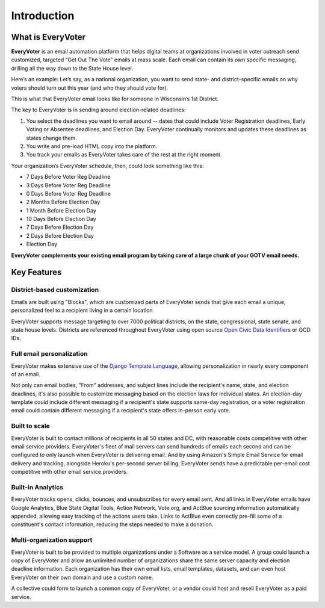 ============
Introduction
============

******************
What is EveryVoter
******************


**EveryVoter** is an email automation platform that helps digital teams at organizations involved in voter outreach send customized, targeted “Get Out The Vote” emails at mass scale. Each email can contain its own specific messaging, drilling all the way down to the State House level.

Here’s an example: Let’s say, as a national organization, you want to send state- and district-specific emails on why voters should turn out this year (and who they should vote for).

This is what that EveryVoter email looks like for someone in Wisconsin’s 1st District.

.. image:: /_static/index/wi_example.png

The key to EveryVoter is in sending around election-related deadlines:

1) You select the deadlines you want to email around -- dates that could include Voter Registration deadlines, Early Voting or Absentee deadlines, and Election Day. EveryVoter continually monitors and updates these deadlines as states change them.
2) You write and pre-load HTML copy into the platform.
3) You track your emails as EveryVoter takes care of the rest at the right moment.

Your organization’s EveryVoter schedule, then, could look something like this:

- 7 Days Before Voter Reg Deadline
- 3 Days Before Voter Reg Deadline
- 0 Days Before Voter Reg Deadline


- 2 Months Before Election Day
- 1 Month Before Election Day
- 10 Days Before Election Day
- 7 Days Before Election Day
- 2 Days Before Election Day
- Election Day

**EveryVoter complements your existing email program by taking care of a large chunk of your GOTV email needs.**


************
Key Features
************

----------------------------
District-based customization
----------------------------

Emails are built using "Blocks", which are customized parts of EveryVoter sends that give each email a unique, personalized feel to a recipient living in a certain location.

EveryVoter supports message targeting to over 7000 political districts, on the state, congressional, state senate, and state house levels. Districts are referenced throughout EveryVoter using open source `Open Civic Data Identifiers`_ or OCD IDs.


--------------------------
Full email personalization
--------------------------

EveryVoter makes extensive use of the `Django Template Language`_, allowing personalization in nearly every component of an email.

Not only can email bodies, "From" addresses, and subject lines include the recipient's name, state, and election deadlines, it's also possible to customize messaging based on the election laws for individual states. An election-day template could include different messaging if a recipient's state supports same-day registration, or a voter registration email could contain different messaging if a recipient's state offers in-person early vote.


--------------
Built to scale
--------------

EveryVoter is built to contact millions of recipients in all 50 states and DC, with reasonable costs competitive with other email service providers. EveryVoter's fleet of mail servers can send hundreds of emails each second and can be configured to only launch when EveryVoter is delivering email. And by using Amazon's Simple Email Service for email delivery and tracking, alongside Heroku's per-second server billing, EveryVoter sends have a predictable per-email cost competitive with other email service providers.


------------------
Built-in Analytics
------------------

EveryVoter tracks opens, clicks, bounces, and unsubscribes for every email sent. And all links in EveryVoter emails have Google Analytics, Blue State Digital Tools, Action Network, Vote.org, and ActBlue sourcing information automatically appended, allowing easy tracking of the actions users take. Links to ActBlue even correctly pre-fill some of a constituent's contact information, reducing the steps needed to make a donation.


--------------------------
Multi-organization support
--------------------------

EveryVoter is built to be provided to multiple organizations under a Software as a service model. A group could launch a copy of EveryVoter and allow an unlimited number of organizations share the same server capacity and election deadline information. Each organization has their own email lists, email templates, datasets, and can even host EveryVoter on their own domain and use a custom name.

A collective could form to launch a common copy of EveryVoter, or a vendor could host and resell EveryVoter as a paid service.


.. _Django Template Language: https://docs.djangoproject.com/en/1.11/topics/templates/
.. _Open Civic Data Identifiers: https://opencivicdata.readthedocs.io/en/latest/ocdids.html

